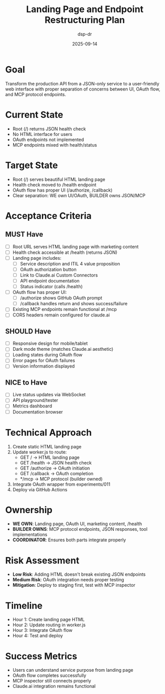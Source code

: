 #+TITLE: Landing Page and Endpoint Restructuring Plan
#+DATE: 2025-09-14
#+AUTHOR: dsp-dr

* Goal
Transform the production API from a JSON-only service to a user-friendly web interface with proper separation of concerns between UI, OAuth flow, and MCP protocol endpoints.

* Current State
- Root (/) returns JSON health check
- No HTML interface for users
- OAuth endpoints not implemented
- MCP endpoints mixed with health/status

* Target State
- Root (/) serves beautiful HTML landing page
- Health check moved to /health endpoint
- OAuth flow has proper UI (/authorize, /callback)
- Clear separation: WE own UI/OAuth, BUILDER owns JSON/MCP

* Acceptance Criteria
** MUST Have
- [ ] Root URL serves HTML landing page with marketing content
- [ ] Health check accessible at /health (returns JSON)
- [ ] Landing page includes:
  - [ ] Service description and ITIL 4 value proposition
  - [ ] OAuth authorization button
  - [ ] Link to Claude.ai Custom Connectors
  - [ ] API endpoint documentation
  - [ ] Status indicator (calls /health)
- [ ] OAuth flow has proper UI:
  - [ ] /authorize shows GitHub OAuth prompt
  - [ ] /callback handles return and shows success/failure
- [ ] Existing MCP endpoints remain functional at /mcp
- [ ] CORS headers remain configured for claude.ai

** SHOULD Have
- [ ] Responsive design for mobile/tablet
- [ ] Dark mode theme (matches Claude.ai aesthetic)
- [ ] Loading states during OAuth flow
- [ ] Error pages for OAuth failures
- [ ] Version information displayed

** NICE to Have
- [ ] Live status updates via WebSocket
- [ ] API playground/tester
- [ ] Metrics dashboard
- [ ] Documentation browser

* Technical Approach
1. Create static HTML landing page
2. Update worker.js to route:
   - GET / → HTML landing page
   - GET /health → JSON health check
   - GET /authorize → OAuth initiation
   - GET /callback → OAuth completion
   - */mcp → MCP protocol (builder owned)
3. Integrate OAuth wrapper from experiments/011
4. Deploy via GitHub Actions

* Ownership
- **WE OWN**: Landing page, OAuth UI, marketing content, /health
- **BUILDER OWNS**: MCP protocol endpoints, JSON responses, tool implementations
- **COORDINATOR**: Ensures both parts integrate properly

* Risk Assessment
- **Low Risk**: Adding HTML doesn't break existing JSON endpoints
- **Medium Risk**: OAuth integration needs proper testing
- **Mitigation**: Deploy to staging first, test with MCP inspector

* Timeline
- Hour 1: Create landing page HTML
- Hour 2: Update routing in worker.js
- Hour 3: Integrate OAuth flow
- Hour 4: Test and deploy

* Success Metrics
- Users can understand service purpose from landing page
- OAuth flow completes successfully
- MCP inspector still connects properly
- Claude.ai integration remains functional